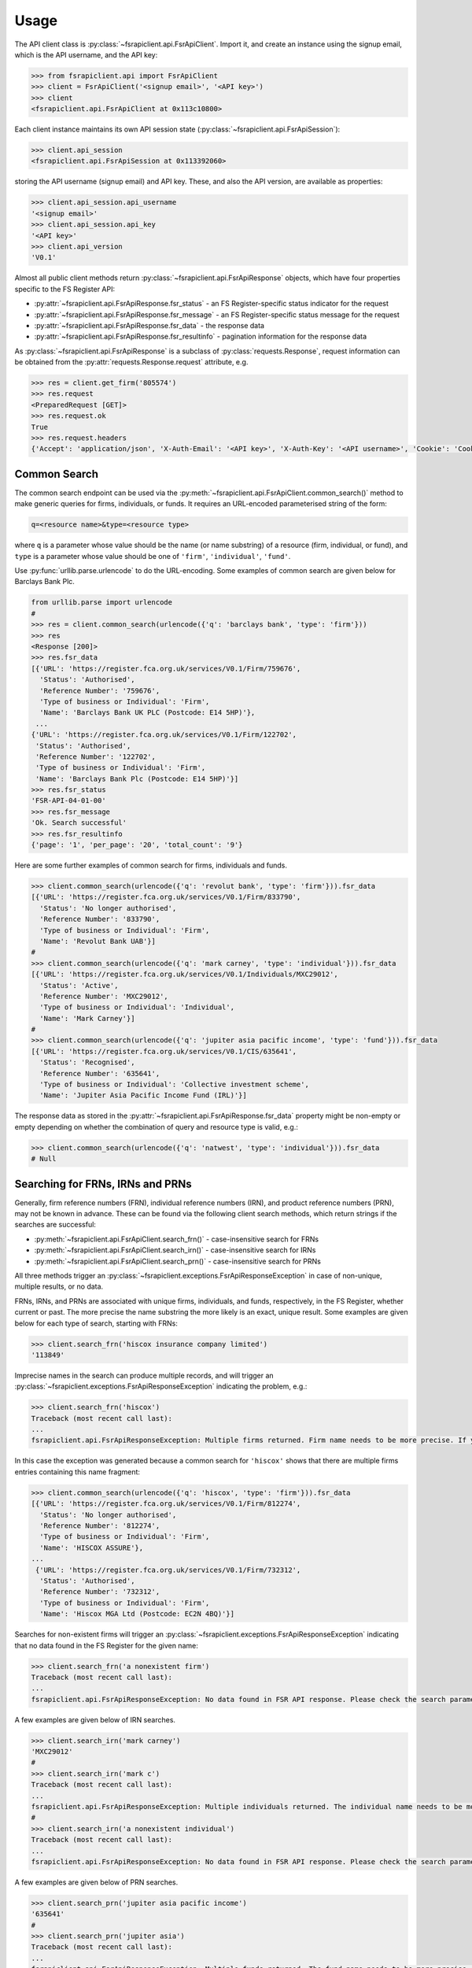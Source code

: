 .. meta::

   :google-site-verification: 3F2Jbz15v4TUv5j0vDJAA-mSyHmYIJq0okBoro3-WMY

=====
Usage
=====

The API client class is :py:class:`~fsrapiclient.api.FsrApiClient`. Import it, and create an instance using the signup email, which is the API username, and the API key:

.. code:: python

   >>> from fsrapiclient.api import FsrApiClient
   >>> client = FsrApiClient('<signup email>', '<API key>')
   >>> client
   <fsrapiclient.api.FsrApiClient at 0x113c10800>

Each client instance maintains its own API session state (:py:class:`~fsrapiclient.api.FsrApiSession`):

.. code:: python

   >>> client.api_session
   <fsrapiclient.api.FsrApiSession at 0x113392060>

storing the API username (signup email) and API key. These, and also the API version, are available as properties:

.. code:: python

   >>> client.api_session.api_username
   '<signup email>'
   >>> client.api_session.api_key
   '<API key>'
   >>> client.api_version
   'V0.1'

Almost all public client methods return :py:class:`~fsrapiclient.api.FsrApiResponse` objects, which have four properties specific to the FS Register API:

- :py:attr:`~fsrapiclient.api.FsrApiResponse.fsr_status` - an FS Register-specific status indicator for the
  request
- :py:attr:`~fsrapiclient.api.FsrApiResponse.fsr_message` - an FS Register-specific status message for the
  request
- :py:attr:`~fsrapiclient.api.FsrApiResponse.fsr_data` - the response data
- :py:attr:`~fsrapiclient.api.FsrApiResponse.fsr_resultinfo` - pagination information for the response data

As :py:class:`~fsrapiclient.api.FsrApiResponse` is a subclass of :py:class:`requests.Response`, request information can be obtained from the :py:attr:`requests.Response.request` attribute, e.g.

.. code:: python

   >>> res = client.get_firm('805574')
   >>> res.request
   <PreparedRequest [GET]>
   >>> res.request.ok
   True
   >>> res.request.headers
   {'Accept': 'application/json', 'X-Auth-Email': '<API key>', 'X-Auth-Key': '<API username>', 'Cookie': 'CookieConsentPolicy=0:1; LSKey-c$CookieConsentPolicy=0:1'}

.. _usage.common-search:

Common Search
=============

The common search endpoint can be used via the :py:meth:`~fsrapiclient.api.FsrApiClient.common_search()` method to make generic queries for firms, individuals, or funds. It requires an URL-encoded parameterised string of the form:

.. code:: bash

   q=<resource name>&type=<resource type>

where ``q`` is a parameter whose value should be the name (or name substring) of a resource (firm, individual, or fund), and ``type`` is a parameter whose value should be one of ``'firm'``, ``'individual'``, ``'fund'``.

Use :py:func:`urllib.parse.urlencode` to do the URL-encoding. Some examples of common search are given below for Barclays Bank Plc.

.. code:: python

   from urllib.parse import urlencode
   #
   >>> res = client.common_search(urlencode({'q': 'barclays bank', 'type': 'firm'}))
   >>> res
   <Response [200]>
   >>> res.fsr_data
   [{'URL': 'https://register.fca.org.uk/services/V0.1/Firm/759676',
     'Status': 'Authorised',
     'Reference Number': '759676',
     'Type of business or Individual': 'Firm',
     'Name': 'Barclays Bank UK PLC (Postcode: E14 5HP)'},
    ...
   {'URL': 'https://register.fca.org.uk/services/V0.1/Firm/122702',
    'Status': 'Authorised',
    'Reference Number': '122702',
    'Type of business or Individual': 'Firm',
    'Name': 'Barclays Bank Plc (Postcode: E14 5HP)'}]
   >>> res.fsr_status
   'FSR-API-04-01-00'
   >>> res.fsr_message
   'Ok. Search successful'
   >>> res.fsr_resultinfo
   {'page': '1', 'per_page': '20', 'total_count': '9'}

Here are some further examples of common search for firms, individuals and funds.

.. code:: python

   >>> client.common_search(urlencode({'q': 'revolut bank', 'type': 'firm'})).fsr_data
   [{'URL': 'https://register.fca.org.uk/services/V0.1/Firm/833790',
     'Status': 'No longer authorised',
     'Reference Number': '833790',
     'Type of business or Individual': 'Firm',
     'Name': 'Revolut Bank UAB'}]
   #
   >>> client.common_search(urlencode({'q': 'mark carney', 'type': 'individual'})).fsr_data
   [{'URL': 'https://register.fca.org.uk/services/V0.1/Individuals/MXC29012',
     'Status': 'Active',
     'Reference Number': 'MXC29012',
     'Type of business or Individual': 'Individual',
     'Name': 'Mark Carney'}]
   #
   >>> client.common_search(urlencode({'q': 'jupiter asia pacific income', 'type': 'fund'})).fsr_data
   [{'URL': 'https://register.fca.org.uk/services/V0.1/CIS/635641',
     'Status': 'Recognised',
     'Reference Number': '635641',
     'Type of business or Individual': 'Collective investment scheme',
     'Name': 'Jupiter Asia Pacific Income Fund (IRL)'}]

The response data as stored in the :py:attr:`~fsrapiclient.api.FsrApiResponse.fsr_data` property might be non-empty or empty depending on whether the combination of query and resource type is valid, e.g.:

.. code:: python

   >>> client.common_search(urlencode({'q': 'natwest', 'type': 'individual'})).fsr_data
   # Null

.. _usage.searching-ref-numbers:

Searching for FRNs, IRNs and PRNs
=================================

Generally, firm reference numbers (FRN), individual reference numbers (IRN), and product reference numbers (PRN), may not be known in advance. These can be found via the following client search methods, which return strings if the searches are successful:

- :py:meth:`~fsrapiclient.api.FsrApiClient.search_frn()` - case-insensitive search for FRNs
- :py:meth:`~fsrapiclient.api.FsrApiClient.search_irn()` - case-insensitive search for IRNs
- :py:meth:`~fsrapiclient.api.FsrApiClient.search_prn()` - case-insensitive search for PRNs

All three methods trigger an :py:class:`~fsrapiclient.exceptions.FsrApiResponseException` in case of non-unique, multiple results, or no data.

FRNs, IRNs, and PRNs are associated with unique firms, individuals, and funds, respectively, in the FS Register, whether current or past. The more precise the name substring the more likely is an exact, unique result. Some examples are given below for each type of search, starting with FRNs:

.. code:: python

   >>> client.search_frn('hiscox insurance company limited')
   '113849'

Imprecise names in the search can produce multiple records, and will trigger an :py:class:`~fsrapiclient.exceptions.FsrApiResponseException` indicating the problem, e.g.:

.. code:: python

   >>> client.search_frn('hiscox')
   Traceback (most recent call last):
   ...
   fsrapiclient.api.FsrApiResponseException: Multiple firms returned. Firm name needs to be more precise. If you are unsure of the results please use the common search endpoint

In this case the exception was generated because a common search for ``'hiscox'`` shows that there are multiple firms entries containing this name fragment:

.. code:: python

   >>> client.common_search(urlencode({'q': 'hiscox', 'type': 'firm'})).fsr_data
   [{'URL': 'https://register.fca.org.uk/services/V0.1/Firm/812274',
     'Status': 'No longer authorised',
     'Reference Number': '812274',
     'Type of business or Individual': 'Firm',
     'Name': 'HISCOX ASSURE'},
   ...
    {'URL': 'https://register.fca.org.uk/services/V0.1/Firm/732312',
     'Status': 'Authorised',
     'Reference Number': '732312',
     'Type of business or Individual': 'Firm',
     'Name': 'Hiscox MGA Ltd (Postcode: EC2N 4BQ)'}]

Searches for non-existent firms will trigger an :py:class:`~fsrapiclient.exceptions.FsrApiResponseException` indicating that no data found in the FS Register for the given name:

.. code:: python

   >>> client.search_frn('a nonexistent firm')
   Traceback (most recent call last):
   ...
   fsrapiclient.api.FsrApiResponseException: No data found in FSR API response. Please check the search parameters and try again.

A few examples are given below of IRN searches.

.. code:: python

   >>> client.search_irn('mark carney')
   'MXC29012'
   #
   >>> client.search_irn('mark c')
   Traceback (most recent call last):
   ...
   fsrapiclient.api.FsrApiResponseException: Multiple individuals returned. The individual name needs to be more precise. If you are unsure of the results please use the common search endpoint
   #
   >>> client.search_irn('a nonexistent individual')
   Traceback (most recent call last):
   ...
   fsrapiclient.api.FsrApiResponseException: No data found in FSR API response. Please check the search parameters and try again.

A few examples are given below of PRN searches.

.. code:: python

   >>> client.search_prn('jupiter asia pacific income')
   '635641'
   #
   >>> client.search_prn('jupiter asia')
   Traceback (most recent call last):
   ...
   fsrapiclient.api.FsrApiResponseException: Multiple funds returned. The fund name needs to be more precise. If you are unsure of the results please use the common search endpoint
   #
   >>> client.search_prn('a nonexistent fund')
   Traceback (most recent call last):
   ...
   fsrapiclient.api.FsrApiResponseException: No data found in FSR API response. Please check the search parameters and try again.

.. _usage.firms:

Firms
=====

Client methods for firm-specific requests, the associated API endpoints, resource parameters, and returns are summarised in the table below.

.. list-table::
   :align: left
   :widths: 75 75 20 20 20
   :header-rows: 1

   * - Method
     - API Endpoint
     - Request Method
     - Resource Parameters
     - Return
   * - :py:meth:`~fsrapiclient.api.FsrApiClient.get_firm()`
     - ``/V0.1/Firm/{FRN}``
     - ``GET``
     - FRN (str)
     - :py:class:`~fsrapiclient.api.FsrApiResponse`
   * - :py:meth:`~fsrapiclient.api.FsrApiClient.get_firm_addresses()`
     - ``/V0.1/Firm/{FRN}/Address``
     - ``GET``
     - FRN (str)
     - :py:class:`~fsrapiclient.api.FsrApiResponse`
   * - :py:meth:`~fsrapiclient.api.FsrApiClient.get_firm_appointed_representatives()`
     - ``/V0.1/Firm/{FRN}/AR``
     - ``GET``
     - FRN (str)
     - :py:class:`~fsrapiclient.api.FsrApiResponse`
   * - :py:meth:`~fsrapiclient.api.FsrApiClient.get_firm_controlled_functions()`
     - ``/V0.1/Firm/{FRN}/CF``
     - ``GET``
     - FRN (str)
     - :py:class:`~fsrapiclient.api.FsrApiResponse`
   * - :py:meth:`~fsrapiclient.api.FsrApiClient.get_firm_disciplinary_history()`
     - ``/V0.1/Firm/{FRN}/DisciplinaryHistory``
     - ``GET``
     - FRN (str)
     - :py:class:`~fsrapiclient.api.FsrApiResponse`
   * - :py:meth:`~fsrapiclient.api.FsrApiClient.get_firm_exclusions()`
     - ``/V0.1/Firm/{FRN}/Exclusions``
     - ``GET``
     - FRN (str)
     - :py:class:`~fsrapiclient.api.FsrApiResponse`
   * - :py:meth:`~fsrapiclient.api.FsrApiClient.get_firm_individuals()`
     - ``/V0.1/Firm/{FRN}/Individuals``
     - ``GET``
     - FRN (str)
     - :py:class:`~fsrapiclient.api.FsrApiResponse`
   * - :py:meth:`~fsrapiclient.api.FsrApiClient.get_firm_names()`
     - ``/V0.1/Firm/{FRN}/Names``
     - ``GET``
     - FRN (str)
     - :py:class:`~fsrapiclient.api.FsrApiResponse`
   * - :py:meth:`~fsrapiclient.api.FsrApiClient.get_firm_passports()`
     - ``/V0.1/Firm/{FRN}/Passports``
     - ``GET``
     - FRN (str)
     - :py:class:`~fsrapiclient.api.FsrApiResponse`
   * - :py:meth:`~fsrapiclient.api.FsrApiClient.get_firm_passport_permissions()`
     - ``/V0.1/Firm/{FRN}/Passports/{Country}/Permission``
     - ``GET``
     - FRN (str), Country (str)
     - :py:class:`~fsrapiclient.api.FsrApiResponse`
   * - :py:meth:`~fsrapiclient.api.FsrApiClient.get_firm_permissions()`
     - ``/V0.1/Firm/{FRN}/Permissions``
     - ``GET``
     - FRN (str)
     - :py:class:`~fsrapiclient.api.FsrApiResponse`
   * - :py:meth:`~fsrapiclient.api.FsrApiClient.get_firm_regulators()`
     - ``/V0.1/Firm/{FRN}/Regulators``
     - ``GET``
     - FRN (str)
     - :py:class:`~fsrapiclient.api.FsrApiResponse`
   * - :py:meth:`~fsrapiclient.api.FsrApiClient.get_firm_requirements()`
     - ``/V0.1/Firm/{FRN}/Requirements``
     - ``GET``
     - FRN (str)
     - :py:class:`~fsrapiclient.api.FsrApiResponse`
   * - :py:meth:`~fsrapiclient.api.FsrApiClient.get_firm_requirement_investment_types()`
     - ``/V0.1/Firm/{FRN}/Requirements/{ReqRef}/InvestmentTypes``
     - ``GET``
     - FRN (str), Requirement Reference (str)
     - :py:class:`~fsrapiclient.api.FsrApiResponse`
   * - :py:meth:`~fsrapiclient.api.FsrApiClient.get_firm_waivers()`
     - ``/V0.1/Firm/{FRN}/Waiver``
     - ``GET``
     - FRN (str)
     - :py:class:`~fsrapiclient.api.FsrApiResponse`

Examples are given below for each request type for Barclays Bank Plc (FRN #122702).

.. grid:: 1

   .. grid-item-card:: **Barclays Bank (FRN #122702)** - firm details

      .. code:: python

         >>> client.get_firm('122702').fsr_data
         [{'Name': 'https://register.fca.org.uk/services/V0.1/Firm/122702/Names',
           'Individuals': 'https://register.fca.org.uk/services/V0.1/Firm/122702/Individuals',
           'Requirements': 'https://register.fca.org.uk/services/V0.1/Firm/122702/Requirements',
           'Permission': 'https://register.fca.org.uk/services/V0.1/Firm/122702/Permissions',
           'Passport': 'https://register.fca.org.uk/services/V0.1/Firm/122702/Passports',
           'Regulators': 'https://register.fca.org.uk/services/V0.1/Firm/122702/Regulators',
           'Appointed Representative': 'https://register.fca.org.uk/services/V0.1/Firm/122702/AR',
           'Address': 'https://register.fca.org.uk/services/V0.1/Firm/122702/Address',
           'Waivers': 'https://register.fca.org.uk/services/V0.1/Firm/122702/Waivers',
           'Exclusions': 'https://register.fca.org.uk/services/V0.1/Firm/122702/Exclusions',
           'DisciplinaryHistory': 'https://register.fca.org.uk/services/V0.1/Firm/122702/DisciplinaryHistory',
           'System Timestamp': '30/11/2024 20:34',
           'Exceptional Info Details': [],
           'Status Effective Date': '01/12/2001',
           'E-Money Agent Status': '',
           'PSD / EMD Effective Date': '',
           'Client Money Permission': 'Control but not hold client money',
           'Sub Status Effective from': '',
           'Sub-Status': '',
           'Mutual Society Number': '',
           'Companies House Number': '01026167',
           'MLRs Status Effective Date': '',
           'MLRs Status': '',
           'E-Money Agent Effective Date': '',
           'PSD Agent Effective date': '',
           'PSD Agent Status': '',
           'PSD / EMD Status': '',
           'Status': 'Authorised',
           'Business Type': 'Regulated',
           'Organisation Name': 'Barclays Bank Plc',
           'FRN': '122702'}]

.. grid:: 1

   .. grid-item-card:: **Barclays Bank (FRN #122702)** - addresses

      .. code:: python

         >>> client.get_firm_addresses('122702').fsr_data
         [{'URL': 'https://register.fca.org.uk/services/V0.1/Firm/122702/Address?Type=PPOB',
           'Website Address': 'www.barclays.com',
           'Phone Number': '+442071161000',
           'Country': 'UNITED KINGDOM',
           'Postcode': 'E14 5HP',
           'County': '',
           'Town': 'London',
           'Address Line 4': '',
           'Address LIne 3': '',
           'Address Line 2': '',
           'Address Line 1': 'One Churchill Place',
           'Address Type': 'Principal Place of Business'},
          {'URL': 'https://register.fca.org.uk/services/V0.1/Firm/122702/Address?Type=Complaint',
           'Website Address': '',
           'Phone Number': '+4403301595858',
           'Country': 'UNITED KINGDOM',
           'Postcode': 'NN4 7SG',
           'County': 'Northamptonshire',
           'Town': 'Northampton',
           'Address Line 4': '',
           'Address LIne 3': '',
           'Address Line 2': '',
           'Address Line 1': '1234 Pavilion Drive',
           'Individual': '',
           'Address Type': 'Complaints Contact'}]

.. grid:: 1

   .. grid-item-card:: **Barclays Bank (FRN #122702)** - controlled functions

      .. code:: python

         >>> client.get_firm_controlled_functions('122702').fsr_data
         [{'Current': {'(6707)SMF4 Chief Risk': {'Suspension / Restriction End Date': '',
             'Suspension / Restriction Start Date': '',
             'Restriction': '',
             'Effective Date': '16/02/2023',
             'Individual Name': 'Bevan Cowie',
             'Name': 'SMF4 Chief Risk',
             'URL': 'https://register.fca.org.uk/services/V0.1/Individuals/BXC00280'},
         ...
            '(22338)[PRA CF] Significant risk taker or Material risk taker': {'End Date': '30/06/2020',
             'Suspension / Restriction End Date': '',
             'Suspension / Restriction Start Date': '',
             'Restriction': '',
             'Effective Date': '07/03/2016',
             'Individual Name': 'Lynne Atkin',
             'Name': '[PRA CF] Significant risk taker or Material risk taker',
             'URL': 'https://register.fca.org.uk/services/V0.1/Individuals/LAA01049'}}}]

.. grid:: 1

   .. grid-item-card:: **Barclays Bank (FRN #122702)** - disciplinary history

      .. code:: python

         >>> client.get_firm_disciplinary_history('122702').fsr_data
         [{'TypeofDescription': "On 19 August 2009, the FSA imposed a penalty on Barclays Bank plc and Barclays Capital Securities Limited (Barclays) of £2,450,000 (discounted from £3,500,000 for early settlement) in respect of breaches of SUP 17 of the FSA Handbook and breaches of Principles 2 and 3 of the FSA's Principles for Businesses which occurred between 1 October 2006 and 31 October 2008. The breach of SUP 17 related to Barclays failure to submit accurate transaction reports as required in respect of an estimated 57.5 million transactions. Barclays breached Principle 2 by failing to conduct its business with due skill, care and diligence in failing to respond sufficiently to opportunities to review the adequacy of its transaction reporting systems. Barclays breached Principle 3 by failing to take reasonable care to organise and control its affairs responsibly and effectively, with adequate risk management systems, to meet the requirements to submit accurate transaction reports to the FSA",
           'TypeofAction': 'Fines',
           'EnforcementType': 'FSMA',
           'ActionEffectiveFrom': '08/09/2009'},
          ...
          {'TypeofDescription': "On 23 September 2022, the FCA decided to impose a financial penalty on Barclays Bank Plc. The reason for this action is because Barclays Bank Plc failed to comply with Listing Rule 1.3.3 in October 2008. This matter has been referred by Barclays Bank Plc to the Upper Tribunal. The FCA’s findings and proposed action are therefore provisional and will not take effect pending determination of this matter by the Upper Tribunal. The FCA’s decision was issued on 23 September 2022 and a copy of the Decision Notice is displayed on the FCA's web site here: https://www.fca.org.uk/publication/decision-notices/barclays-bank-plc-dn-2022.pdf \xa0",
           'TypeofAction': 'Fines',
           'EnforcementType': 'FSMA',
           'ActionEffectiveFrom': '23/09/2022'}]

.. grid:: 1

   .. grid-item-card:: **Barclays Bank (FRN #122702)** - exclusions

      .. code:: python

         >>> client.get_firm_exclusions('122702').fsr_data
         [{'PSD2_Exclusion_Type': 'Limited Network Exclusion',
           'Particular_Exclusion_relied_upon': '2(k)(iii) – may be used only to acquire a very limited range of goods or services',
           'Description_of_services': 'Precision pay Virtual Prepaid - DVLA Service'}]
         #
         >>> client.get_firm_individuals('122702').fsr_data
         [{'Status': 'Approved by regulator',
           'URL': 'https://register.fca.org.uk/services/V0.1/Individuals/BXC00280',
           'IRN': 'BXC00280',
           'Name': 'Bevan Cowie'},
         ...
          {'Status': 'Approved by regulator',
           'URL': 'https://register.fca.org.uk/services/V0.1/Individuals/TXW00011',
           'IRN': 'TXW00011',
           'Name': 'Herbert Wright'}]

.. grid:: 1

   .. grid-item-card:: **Barclays Bank (FRN #122702)** - alternative or secondary trading names

      .. code:: python

         >>> client.get_firm_names('122702').fsr_data
         [{'Current Names': [{'Effective From': '17/05/2013',
             'Status': 'Trading',
             'Name': 'Barclays Bank'},
         ...
            {'Effective To': '25/01/2010',
             'Effective From': '08/03/2004',
             'Status': 'Trading',
             'Name': 'Banca Woolwich'}]}]

.. grid:: 1

   .. grid-item-card:: **Barclays Bank (FRN #122702)** - passports

      .. code:: python

         >>> client.get_firm_passports('122702').fsr_data
         [{'Passports': [{'PassportDirection': 'Passporting Out',
             'Permissions': 'https://register.fca.org.uk/services/V0.1/Firm/122702/Passports/GIBRALTAR/Permission',
             'Country': 'GIBRALTAR'}]}]

.. grid:: 1

   .. grid-item-card:: **Barclays Bank (FRN #122702)** - firm country-specific passport permissions and activities

      .. code:: python

         >>> client.get_firm_passport_permissions('122702', 'Gibraltar').fsr_data
         [{'Permissions': [{'Name': '*  - additional MiFID services and activities subject to mutual recognition under the BCD',
             'InvestmentTypes': []},
         ...
          {'Permissions': [{'Name': 'Insurance Distribution or Reinsurance Distribution',
             'InvestmentTypes': []}],
           'PassportType': 'Service',
           'PassportDirection': 'Passporting Out',
           'Directive': 'Insurance Distribution',
           'Country': 'GIBRALTAR'}]

.. grid:: 1

   .. grid-item-card:: **Barclays Bank (FRN #122702)** - permissions and activities

      .. code:: python

         >>> client.get_firm_permissions('122702').fsr_data
         {'Debt Adjusting': [{'Limitation': ['This permission is limited to debt adjusting with no debt management activity']}],
          'Credit Broking': [{'Limitation Not Found': ['Valid limitation not present']}],
          ...
           'Accepting Deposits': [{'Customer Type': ['All']},
           {'Investment Type': ['Deposit']}]}

.. grid:: 1

   .. grid-item-card:: **Barclays Bank (FRN #122702)** - regulators

      .. code:: python

         >>> client.get_firm_regulators('122702').fsr_data
         [{'Termination Date': '',
           'Effective Date': '01/04/2013',
           'Regulator Name': 'Financial Conduct Authority'},
         ...
          {'Termination Date': '30/11/2001',
           'Effective Date': '25/11/1993',
           'Regulator Name': 'Securities and Futures Authority'}]

.. grid:: 1

   .. grid-item-card:: **Barclays Bank (FRN #122702)** - requirements

      .. code:: python

         >>> client.get_firm_requirements('122702').fsr_data
         [{'Effective Date': '23/03/2020',
           'Written Notice - Market Risk Consolidation': 'REQUIREMENTS RELEVANT TO THE MARKET RISK CONSOLIDATION PERMISSION THAT THE FIRM HAS SOUGHT AND THE PRA IMPOSES UNDER SECTION 55M (5) OF THE ACT 1.This Market Risk Consolidation Permission applies to an institution or undertaking listed in Table 1 only for as long as it remains part of the Barclays Group. The firm must notify the PRA promptly if any of those institutions or undertakings ceases to be part of the Barclays Group. 2.The firm must, no later than 23 business days after the end of each quarter, ending March, June, September and December submit, in respect of that quarter, a report to the PRA highlighting the capital impact of market risk consolidation for each of the institutions listed in Table 1. 3.The firm must: 1.ensure that any existing legal agreements or arrangements necessary for fulfilment of the conditions of Article 325(2) of the CRR as between any of the institutions in Table 1 are maintained; and 2.notify the PRA of any variation in the terms of such agreements, or of any change in the relevant legal or regulatory framework of which it becomes aware and which may have an impact on the ability of any of the institutions listed in Table 1 to meet the conditions of Article 325(2) of the CRR. THE MARKET RISK CONSOLIDATION PERMISSION Legal Entities 1.The Market Risk Consolidation Permission means that the firm may use positions in an institution or undertaking listed in Table 1 to offset positions in another institution or undertaking listed therein only for the purposes of calculating net positions and own funds requirements in accordance with Title IV of the CRR on a consolidated basis. Table 1 Institutions and Location of undertaking: Barclays Bank PLC (BBPLC) - UK Barclays Capital Securities Limited (BCSL) UK Barclays Bank Ireland - Ireland',
           'Requirement Reference': 'OR-0170047',
           'Financial Promotions Requirement': 'FALSE'},
          ...
          {'Effective Date': '01/10/2024',
           'Financial Promotion for other unauthorised clients': 'This firm can: (1) approve its own financial promotions as well as those of members of its wider group and, in certain circumstances, those of its appointed representatives; and (2) approve financial promotions for other unauthorised persons for the following types of investment:',
           'Requirement Reference': 'OR-0262545',
           'Financial Promotions Requirement': 'TRUE',
           'Financial Promotions Investment Types': 'https://register.fca.org.uk/services/V0.1/Firm/122702/Requirements/OR-0262545/InvestmentTypes'}]

.. grid:: 1

   .. grid-item-card:: **Barclays Bank (FRN #122702)** - investment types associated with a specific firm requirement

      .. code:: python

         >>> client.get_firm_requirement_investment_types('122702', 'OR-0262545').fsr_data
         [{'Investment Type Name': 'Certificates representing certain securities'},
          {'Investment Type Name': 'Debentures'},
          {'Investment Type Name': 'Government and public security'},
          {'Investment Type Name': 'Listed shares'},
          {'Investment Type Name': 'Warrants'}]

.. grid:: 1

   .. grid-item-card:: **Barclays Bank (FRN #122702)** - waivers

      .. code:: python

         >>> client.get_firm_waivers('122702').fsr_data
         [{'Waivers_Discretions_URL': 'https://register.fca.org.uk/servlet/servlet.FileDownload?file=00P0X00001YXBw1UAH',
           'Waivers_Discretions': 'A4823494P.pdf',
           'Rule_ArticleNo': ['CRR Ar.313']},
         ...
          {'Waivers_Discretions_URL': 'https://register.fca.org.uk/servlet/servlet.FileDownload?file=00P4G00002oJPciUAG',
           'Waivers_Discretions': 'A00003642P.pdf',
           'Rule_ArticleNo': ['Perm & Wav - CRR Ru 2.2']}]

.. _usage.individuals:

Individuals
===========

Client methods for individual-specific requests, the associated API endpoints, resource parameters, and returns are summarised in the table below.

.. list-table::
   :align: left
   :widths: 75 75 20 20 20
   :header-rows: 1

   * - Method
     - API Endpoint
     - Request Method
     - Parameters
     - Return
   * - :py:meth:`~fsrapiclient.api.FsrApiClient.get_individual()`
     - ``/V0.1/Individuals/{IRN}``
     - ``GET``
     - IRN (str)
     - :py:class:`~fsrapiclient.api.FsrApiResponse`
   * - :py:meth:`~fsrapiclient.api.FsrApiClient.get_individual_controlled_functions()`
     - ``/V0.1/Individuals/{IRN}/CF``
     - ``GET``
     - IRN (str)
     - :py:class:`~fsrapiclient.api.FsrApiResponse`
   * - :py:meth:`~fsrapiclient.api.FsrApiClient.get_individual_disciplinary_history()`
     - ``/V0.1/Individuals/{IRN}/DisciplinaryHistory``
     - ``GET``
     - IRN (str)
     - :py:class:`~fsrapiclient.api.FsrApiResponse`

Some examples are given below for each type of request for a specific, existing individual, Mark Carney (IRN #MXC29012).

.. grid:: 1

   .. grid-item-card:: **Mark Carney (IRN #MXC29012)** - individual details

      .. code:: python

         >>> client.get_individual('MXC29012').fsr_data
         [{'Details': {'Disciplinary History': 'https://register.fca.org.uk/services/V0.1/Individuals/MXC29012/DisciplinaryHistory',
            'Current roles & activities': 'https://register.fca.org.uk/services/V0.1/Individuals/MXC29012/CF',
            'IRN': 'MXC29012',
            'Commonly Used Name': 'Mark',
            'Status': 'Certified / assessed by firm',
            'Full Name': 'Mark Carney'},
           'Workplace Location 1': {'Firm Name': 'TSB Bank plc',
            'Location 1': 'Liverpool'}}]

.. grid:: 1

   .. grid-item-card:: **Mark Carney (IRN #MXC29012)** - controlled functions

      .. code:: python

         >>> client.get_individual_controlled_functions('MXC29012').fsr_data
         [{'Previous': {'(5)Appointed representative dealing with clients for which they require qualification': {'Customer Engagement Method': 'Face To Face; Telephone; Online',
             'End Date': '05/04/2022',
             'Suspension / Restriction End Date': '',
             'Suspension / Restriction Start Date': '',
             'Restriction': '',
             'Effective Date': '23/10/2020',
             'Firm Name': 'HL Partnership Limited',
             'Name': 'Appointed representative dealing with clients for which they require qualification',
             'URL': 'https://register.fca.org.uk/services/V0.1/Firm/303397'},
         ...
            '(1)The London Institute of Banking and Finance (LIBF) - formerly known as IFS': {'Customer Engagement Method': '',
             'Suspension / Restriction End Date': '',
             'Suspension / Restriction Start Date': '',
             'Restriction': '',
             'Effective Date': '',
             'Firm Name': 'Echo Finance Limited',
             'Name': 'The London Institute of Banking and Finance (LIBF) - formerly known as IFS',
             'URL': 'https://register.fca.org.uk/services/V0.1/Firm/570073'}}}]


.. grid:: 1

   .. grid-item-card:: **Mark Carney (IRN #MXC29012)** - disciplinary history

      .. code:: python

         >>> client.get_individual_disciplinary_history('MXC29012').fsr_data
         # None

.. _usage.funds:

Funds
=====

Client methods for fund-specific requests, the associated API endpoints, resource parameters, and returns are summarised in the table below.

.. list-table::
   :align: left
   :widths: 75 75 20 20 20
   :header-rows: 1

   * - Method
     - API Endpoint
     - Request Method
     - Parameters
     - Return
   * - :py:meth:`~fsrapiclient.api.FsrApiClient.get_fund()`
     - ``/V0.1/CIS/{PRN}``
     - ``GET``
     - PRN (str)
     - :py:class:`~fsrapiclient.api.FsrApiResponse`
   * - :py:meth:`~fsrapiclient.api.FsrApiClient.get_fund_names()`
     - ``/V0.1/CIS/{PRN}/Names``
     - ``GET``
     - PRN (str)
     - :py:class:`~fsrapiclient.api.FsrApiResponse`
   * - :py:meth:`~fsrapiclient.api.FsrApiClient.get_fund_subfunds()`
     - ``/V0.1/CIS/{PRN}/Subfund``
     - ``GET``
     - PRN (str)
     - :py:class:`~fsrapiclient.api.FsrApiResponse`

Some examples are given below for each type of request for a specific, existing fund, abrdn Multi-Asset Fund (PRN #185045).

.. grid:: 1

   .. grid-item-card:: **abrdn Multi-Asset Fund (PRN #185045)** - fund details

      .. code:: python

         >>> client.get_fund('185045').fsr_data
         [{'Sub-funds': 'https://register.fca.org.uk/services/V0.1/CIS/185045/Subfund',
           'Other Name': 'https://register.fca.org.uk/services/V0.1/CIS/185045/Names',
           'CIS Depositary': 'https://register.fca.org.uk/services/V0.1/Firm/805574',
           'CIS Depositary Name': 'Citibank UK Limited',
           'Operator Name': 'abrdn Fund Managers Limited',
           'Operator': 'https://register.fca.org.uk/services/V0.1/Firm/121803',
           'MMF Term Type': '',
           'MMF NAV Type': '',
           'Effective Date': '23/12/1997',
           'Scheme Type': 'UCITS (COLL)',
           'Product Type': 'ICVC',
           'ICVC Registration No': 'SI000001',
           'Status': 'Authorised'}]

.. grid:: 1

   .. grid-item-card:: **abrdn Multi-Asset Fund (PRN #185045)** - alternative or secondary names

      .. code:: python

         >>> client.get_fund_names('185045').fsr_data
         [{'Effective To': '22/08/2019',
           'Effective From': '23/12/1997',
           'Product Other Name': 'ABERDEEN INVESTMENT FUNDS ICVC'},
          {'Effective To': '01/08/2022',
           'Effective From': '23/12/1997',
           'Product Other Name': 'Aberdeen Standard OEIC I'}]

.. grid:: 1

   .. grid-item-card:: **abrdn Multi-Asset Fund (PRN #185045)** - subfunds

      .. code:: python

         >>> client.get_fund_subfunds('185045').fsr_data
         [{'URL': 'https://register.fca.org.uk/services/apexrest/V0.1/CIS/185045',
           'Sub-Fund Type': 'Other',
           'Name': 'abrdn (AAM) UK Smaller Companies Fund'},
         ...
          {'URL': 'https://register.fca.org.uk/services/apexrest/V0.1/CIS/185045',
           'Sub-Fund Type': 'Other',
           'Name': 'abrdn Strategic Bond Fund'}]
